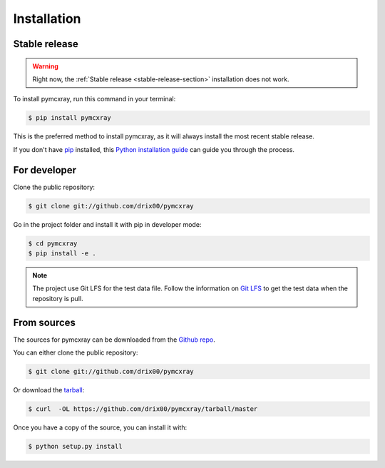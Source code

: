 .. highlight:: shell

============
Installation
============


.. _stable-release-section:

Stable release
--------------

.. todo:: Add pypi installation for this project.

.. warning::

    Right now, the :ref:`Stable release <stable-release-section>` installation does not work.

To install pymcxray, run this command in your terminal:

.. code-block:: console

    $ pip install pymcxray

This is the preferred method to install pymcxray, as it will always install the most recent stable release.

If you don't have `pip`_ installed, this `Python installation guide`_ can guide
you through the process.

.. _pip: https://pip.pypa.io
.. _Python installation guide: http://docs.python-guide.org/en/latest/starting/installation/


For developer
-------------

Clone the public repository:

.. code-block:: console

    $ git clone git://github.com/drix00/pymcxray

Go in the project folder and install it with pip in developer mode:

.. code-block:: console

    $ cd pymcxray
    $ pip install -e .

.. note::

   The project use Git LFS for the test data file. Follow the information on `Git LFS <https://git-lfs.github.com/>`_
   to get the test data when the repository is pull.

From sources
------------

The sources for pymcxray can be downloaded from the `Github repo`_.

You can either clone the public repository:

.. code-block:: console

    $ git clone git://github.com/drix00/pymcxray

Or download the `tarball`_:

.. code-block:: console

    $ curl  -OL https://github.com/drix00/pymcxray/tarball/master

Once you have a copy of the source, you can install it with:

.. code-block:: console

    $ python setup.py install


.. _Github repo: https://github.com/drix00/pymcxray
.. _tarball: https://github.com/drix00/pymcxray/tarball/master
